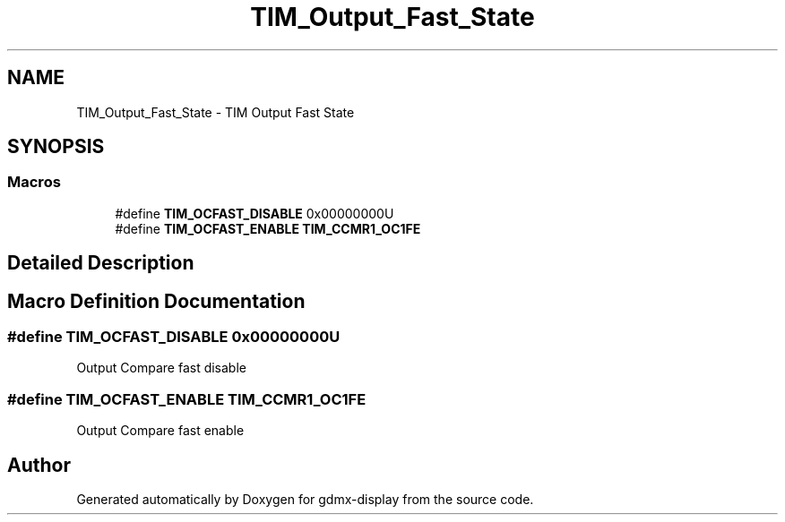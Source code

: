 .TH "TIM_Output_Fast_State" 3 "Mon May 24 2021" "gdmx-display" \" -*- nroff -*-
.ad l
.nh
.SH NAME
TIM_Output_Fast_State \- TIM Output Fast State
.SH SYNOPSIS
.br
.PP
.SS "Macros"

.in +1c
.ti -1c
.RI "#define \fBTIM_OCFAST_DISABLE\fP   0x00000000U"
.br
.ti -1c
.RI "#define \fBTIM_OCFAST_ENABLE\fP   \fBTIM_CCMR1_OC1FE\fP"
.br
.in -1c
.SH "Detailed Description"
.PP 

.SH "Macro Definition Documentation"
.PP 
.SS "#define TIM_OCFAST_DISABLE   0x00000000U"
Output Compare fast disable 
.SS "#define TIM_OCFAST_ENABLE   \fBTIM_CCMR1_OC1FE\fP"
Output Compare fast enable 
.br
 
.SH "Author"
.PP 
Generated automatically by Doxygen for gdmx-display from the source code\&.
